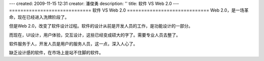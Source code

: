 ---
created: 2009-11-15 12:31
creator: 潘俊勇
description: ''
title: 软件 VS Web 2.0
---
=============================
软件 VS Web 2.0
=============================
Web 2.0，是一场革命，现在已经进入洗牌阶段了。

但是Web 2.0，改变了软件设计过程。软件的设计从前是开发人员的工作，是功能设计的一部分。

而现在，UI设计，用户体验，交互设计，这些已经变成硕大的字了。需要专业人员去整了。

软件服务于人，开发人员是用户的服务人员，这一点，深入人心了。

缺乏设计感的软件，在市场上是站不住脚的软件。

